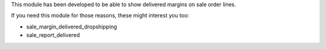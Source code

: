 This module has been developed to be able to show delivered margins on sale order lines.

If you need this module for those reasons, these might interest you too:

- sale_margin_delivered_dropshipping
- sale_report_delivered
